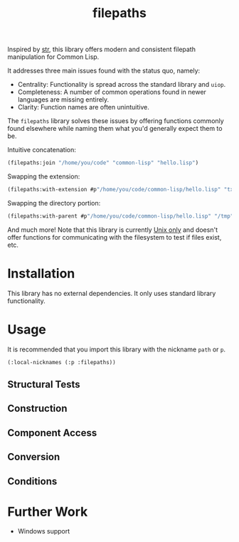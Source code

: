 #+title: filepaths

Inspired by [[https://github.com/vindarel/cl-str][str]], this library offers modern and consistent filepath manipulation
for Common Lisp.

It addresses three main issues found with the status quo, namely:

- Centrality: Functionality is spread across the standard library and =uiop=.
- Completeness: A number of common operations found in newer languages are missing entirely.
- Clarity: Function names are often unintuitive.

The =filepaths= library solves these issues by offering functions commonly found
elsewhere while naming them what you'd generally expect them to be.

Intuitive concatenation:

#+begin_src lisp
(filepaths:join "/home/you/code" "common-lisp" "hello.lisp")
#+end_src

#+RESULTS:
: #P"/home/you/code/common-lisp/hello.lisp"

Swapping the extension:

#+begin_src lisp
(filepaths:with-extension #p"/home/you/code/common-lisp/hello.lisp" "txt")
#+end_src

#+RESULTS:
: #P"/home/you/code/common-lisp/hello.txt"

Swapping the directory portion:

#+begin_src lisp
(filepaths:with-parent #p"/home/you/code/common-lisp/hello.lisp" "/tmp")
#+end_src

#+RESULTS:
: #P"/tmp/hello.lisp"

And much more! Note that this library is currently _Unix only_ and doesn't offer
functions for communicating with the filesystem to test if files exist, etc.

* Installation

This library has no external dependencies. It only uses standard library functionality.

* Usage

It is recommended that you import this library with the nickname =path= or =p=.

#+begin_src lisp
(:local-nicknames (:p :filepaths))
#+end_src

** Structural Tests
** Construction
** Component Access
** Conversion
** Conditions

* Further Work

- Windows support
